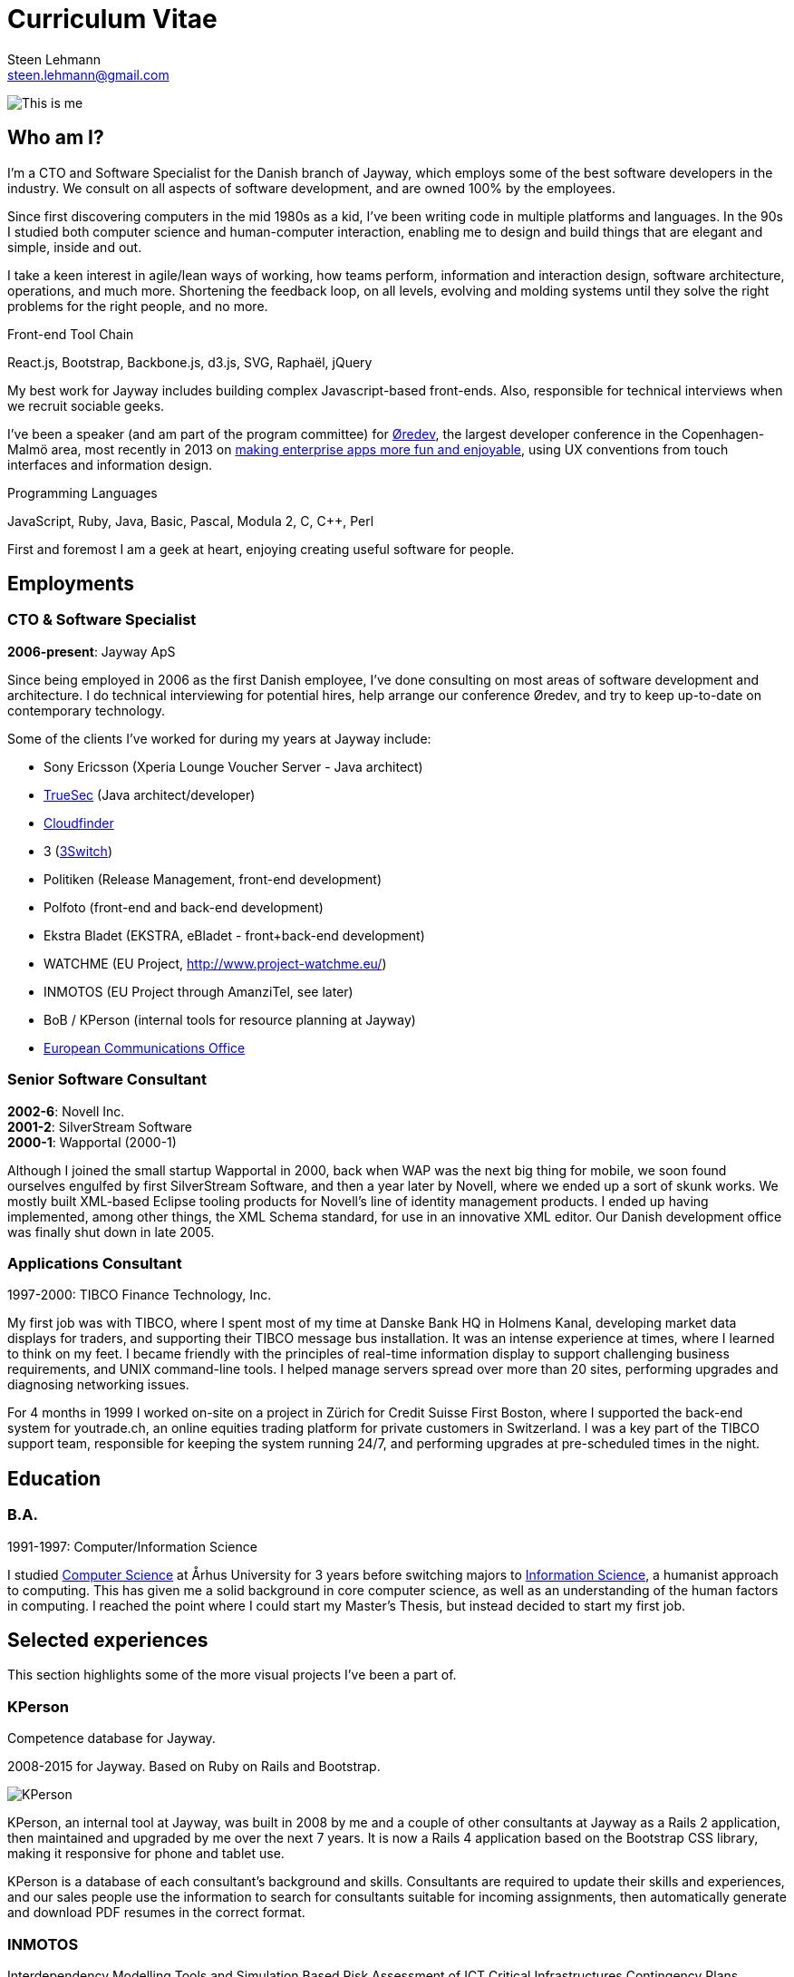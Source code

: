 Curriculum Vitae
================
Steen Lehmann <steen.lehmann@gmail.com>

****
[[me]]
image:img/mugshot-round.png[This is me]
****

== Who am I?

I'm a CTO and Software Specialist for the Danish branch of Jayway, which employs some of the best software developers in the industry.
We consult on all aspects of software development, and are owned 100% by the employees.

Since first discovering computers in the mid 1980s as a kid, I've been writing code in multiple platforms and languages. In the 90s
I studied both computer science and human-computer interaction, enabling me to design and build things that are elegant and simple,
inside and out.

I take a keen interest in agile/lean ways of working, how teams perform, information and interaction design, software architecture,
operations, and much more. Shortening the feedback loop, on all levels, evolving and molding systems until they solve the right
problems for the right people, and no more.

.Front-end Tool Chain
****
[[frontend-tools]]
React.js, Bootstrap, Backbone.js, d3.js, SVG, Raphaël, jQuery
****

My best work for Jayway includes building complex Javascript-based front-ends.
Also, responsible for technical interviews when we recruit sociable geeks.

I've been a speaker (and am part of the program committee) for http://www.oredev.org[Øredev], the largest developer conference in the
Copenhagen-Malmö area, most recently in 2013 on http://vimeo.com/79128729#t=28m30[making enterprise apps more fun and enjoyable], using UX conventions from touch interfaces and information
design.

.Programming Languages
****
[[programming_languages]]
JavaScript, Ruby, Java, Basic, Pascal, Modula 2, C, C++, Perl
****

First and foremost I am a geek at heart, enjoying creating useful software for people.

== Employments

=== CTO & Software Specialist
****
[[experience_jayway]]
*2006-present*: Jayway ApS
****

Since being employed in 2006 as the first Danish employee, I've done consulting on most areas of software development and architecture.
I do technical interviewing for potential hires, help arrange our conference Øredev, and try to keep up-to-date on contemporary technology.

Some of the clients I've worked for during my years at Jayway include:

* Sony Ericsson (Xperia Lounge Voucher Server - Java architect)
* http://www.truesec.se[TrueSec] (Java architect/developer)
* http://www.cloudfinder.com[Cloudfinder]
* 3 (https://www.3.dk/business/services/3omstilling/[3Switch])
* Politiken (Release Management, front-end development)
* Polfoto (front-end and back-end development)
* Ekstra Bladet (EKSTRA, eBladet - front+back-end development)
* WATCHME (EU Project, http://www.project-watchme.eu/)
* INMOTOS (EU Project through AmanziTel, see later)
* BoB / KPerson (internal tools for resource planning at Jayway)
* http://www.efis.dk[European Communications Office]

=== Senior Software Consultant
****
[[experience_novell]]
*2002-6*: Novell Inc. +
*2001-2*: SilverStream Software +
*2000-1*: Wapportal (2000-1) +
****

Although I joined the small startup Wapportal in 2000, back when WAP was the next big thing for mobile, we soon found ourselves engulfed by
first SilverStream Software, and then a year later by Novell, where we ended up a sort of skunk works. We mostly built XML-based Eclipse
tooling products for Novell's line of identity management products. I ended up having implemented, among other things, the XML Schema
standard, for use in an innovative XML editor. Our Danish development office was finally shut down in late 2005.

=== Applications Consultant
****
[[experience_tibco]]
1997-2000: TIBCO Finance Technology, Inc.
****

My first job was with TIBCO, where I spent most of my time at Danske Bank HQ in Holmens Kanal, developing market data displays
for traders, and supporting their TIBCO message bus installation. It was an intense experience at times, where I learned to
think on my feet. I became friendly with the principles of real-time information display to support challenging
business requirements, and UNIX command-line tools. I helped manage servers spread over more than 20 sites,
performing upgrades and diagnosing networking issues.

For 4 months in 1999 I worked on-site on a project in Zürich for Credit Suisse First Boston, where I supported the back-end system
for youtrade.ch, an online equities trading platform for private customers in Switzerland. I was a key part of the TIBCO support team,
responsible for keeping the system running 24/7, and performing upgrades at pre-scheduled times in the night.

== Education

=== B.A.
****
[[education1]]
1991-1997: Computer/Information Science
****

I studied http://cs.au.dk/[Computer Science] at Århus University for 3 years before switching majors to
http://bachelor.au.dk/informationsvidenskab/[Information Science], a humanist approach
to computing. This has given me a solid background in core computer science, as well as an understanding of the human factors in
computing. I reached the point where I could start my Master's Thesis, but instead decided to start my first job.

== Selected experiences

This section highlights some of the more visual projects I've been a part of.

=== KPerson

Competence database for Jayway.

****
[[kperson-selected-exp]]
2008-2015 for Jayway. Based on Ruby on Rails and Bootstrap.
****
image:img/kperson.png[KPerson]

KPerson, an internal tool at Jayway, was built in 2008 by me and a couple of other consultants at Jayway
as a Rails 2 application, then maintained and upgraded by me over the next 7 years. It is now a Rails 4 application
based on the Bootstrap CSS library, making it responsive for phone and tablet use.

KPerson is a database of each consultant's background and skills. Consultants are required to update their
skills and experiences, and our sales people use the information to search for consultants suitable for incoming assignments,
then automatically generate and download PDF resumes in the correct format.

=== INMOTOS

Interdependency Modelling Tools and Simulation Based Risk Assessment of ICT Critical Infrastructures Contingency Plans

****
[[inmotos]]
2011-12 (6 months), for AmanziTel and the EU.
****
image:img/inmotos.png[INMOTOS CPN Simulation]

For the INMOTOS project, I was tasked with converting a large number of requirements and specifications into a working
prototype able to simulate complex infrastructure such as power plants and pipelines. I decided to use Coloured Petri-Nets,
a visual programming and modelling tool, creating http://github.com/st33n/cpn[an implementation in Ruby]footnoteref:[cpn,Open sourced in 2012].
The simulation front-end was a JavaScript application which used websockets to display a live view of the simulation
in-browser, complete with development tools. It used the Raphäel library to display SVG-based
graphicsfootnoteref:[cpndemo,Demonstration video at https://www.youtube.com/watch?v=riLWVf_3BOQ].

== Conclusion

As is clearly apparent from the graph below, I have improved constantly since starting my professional career in 1997.
I am now able to tacke problems in a few days that would have taken me weeks fresh out of university. Due to my
extensive experience with different technologies, I can design user interfaces, evaluate and use new JavaScript frameworks
and libraries at roughly the rate at which they are produced, build server-side APIs and deploy them on cloud based
infrastructure, and much more.

+++
<figure>
  <span id="chart"></span>
  <figcaption>
    Figure 1: General Awesomeness as a function of age.
  </figcaption>
</figure>
<script>
  var chart = c3.generate({
      bindto: '#chart',
      data: {
        x: 'x',
        columns: [
          ['x',  25, 30, 35, 40, 45 ],
          ['GA',  7,  8,  8.5, 10, 11 ]
        ]
      }
  });
</script>
+++


